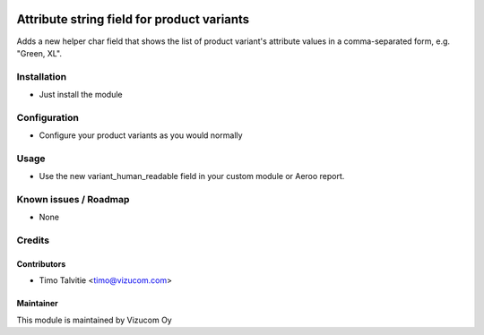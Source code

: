 .. image:: https://img.shields.io/badge/licence-AGPL--3-blue.svg
   :target: http://www.gnu.org/licenses/agpl-3.0-standalone.html
   :alt: License: AGPL-3

===========================================
Attribute string field for product variants
===========================================

Adds a new helper char field that shows the list of product variant's attribute values in a comma-separated form, e.g. "Green, XL".

Installation
============
* Just install the module

Configuration
=============
* Configure your product variants as you would normally

Usage
=====
* Use the new variant_human_readable field in your custom module or Aeroo report.

Known issues / Roadmap
======================
* None

Credits
=======

Contributors
------------
* Timo Talvitie <timo@vizucom.com>

Maintainer
----------
.. image:: http://vizucom.com/logo.png
   :alt: Vizucom Oy
   :target: http://www.vizucom.com


This module is maintained by Vizucom Oy
